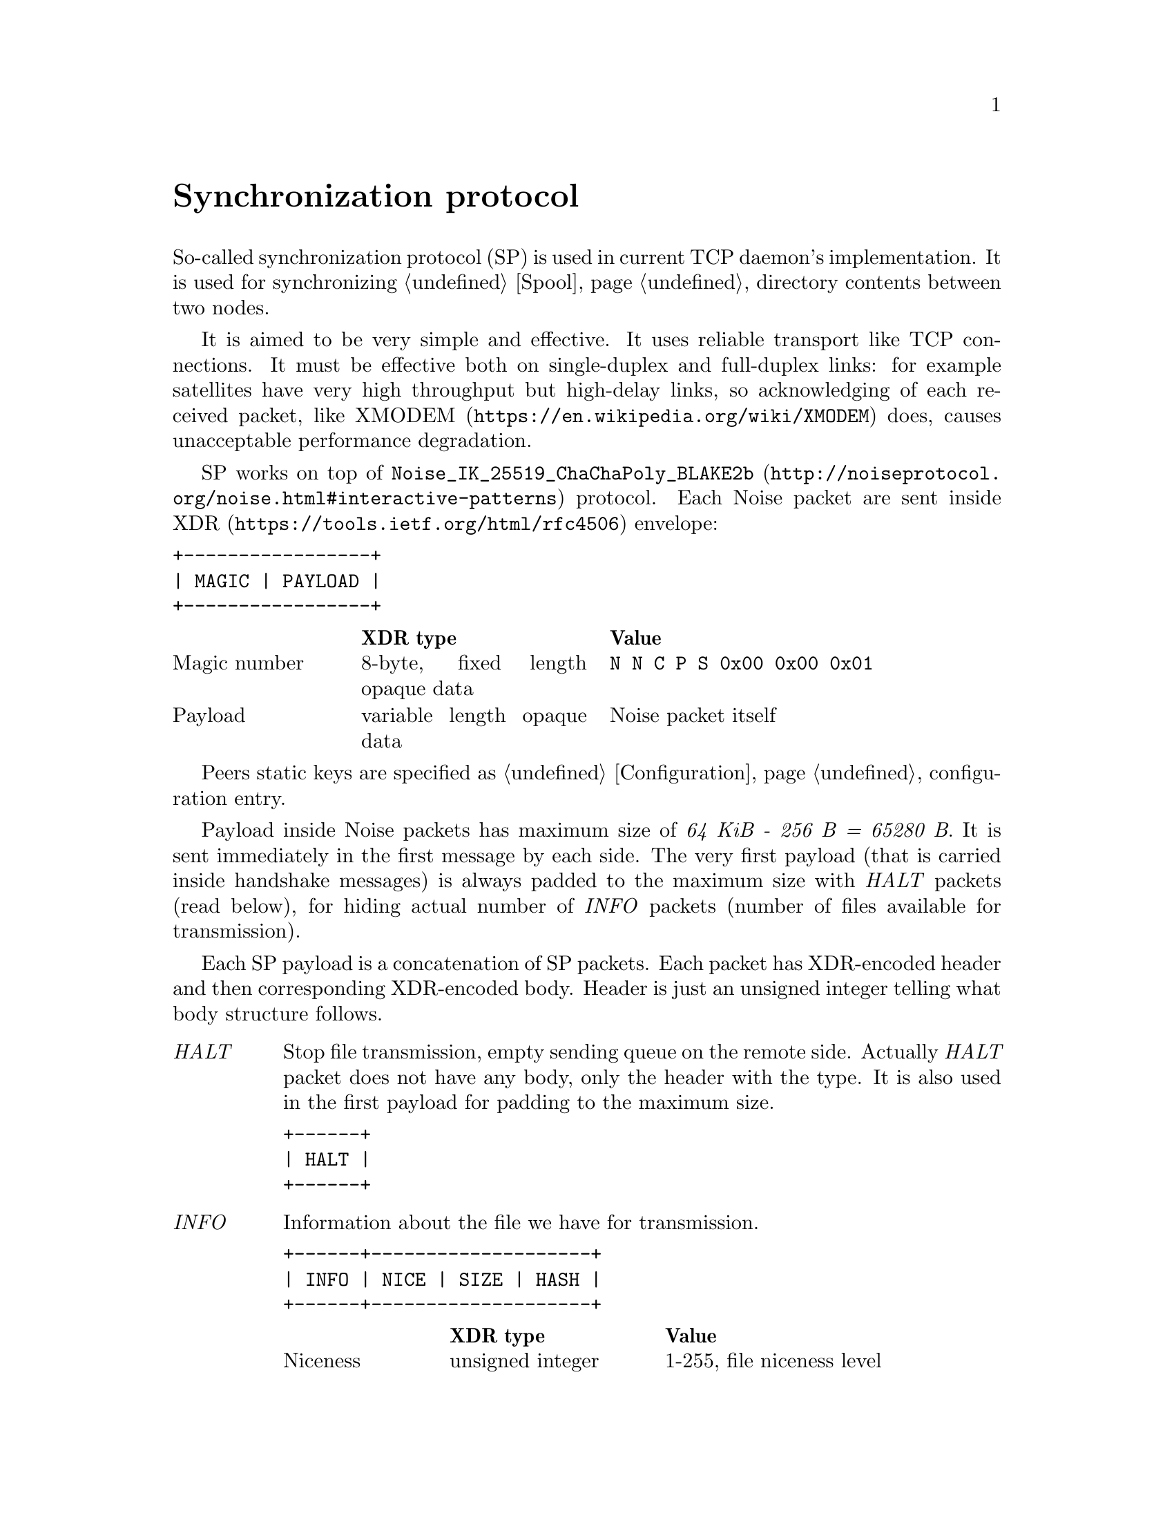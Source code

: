 @node Sync
@unnumbered Synchronization protocol

So-called synchronization protocol (SP) is used in current TCP daemon's
implementation. It is used for synchronizing @ref{Spool, spool}
directory contents between two nodes.

It is aimed to be very simple and effective. It uses reliable transport
like TCP connections. It must be effective both on single-duplex and
full-duplex links: for example satellites have very high throughput but
high-delay links, so acknowledging of each received packet, like
@url{https://en.wikipedia.org/wiki/XMODEM, XMODEM} does, causes
unacceptable performance degradation.

SP works on top of
@url{http://noiseprotocol.org/noise.html#interactive-patterns,
@code{Noise_IK_25519_ChaChaPoly_BLAKE2b}} protocol. Each Noise packet
are sent inside @url{https://tools.ietf.org/html/rfc4506, XDR} envelope:

@verbatim
+-----------------+
| MAGIC | PAYLOAD |
+-----------------+
@end verbatim

@multitable @columnfractions 0.2 0.3 0.5
@headitem  @tab XDR type @tab Value
@item Magic number @tab
    8-byte, fixed length opaque data @tab
    @verb{|N N C P S 0x00 0x00 0x01|}
@item Payload @tab
    variable length opaque data @tab
    Noise packet itself
@end multitable

Peers static keys are specified as @ref{Configuration, @emph{noisepub}}
configuration entry.

Payload inside Noise packets has maximum size of @emph{64 KiB - 256 B =
65280 B}. It is sent immediately in the first message by each side. The
very first payload (that is carried inside handshake messages) is always
padded to the maximum size with @emph{HALT} packets (read below), for
hiding actual number of @emph{INFO} packets (number of files available
for transmission).

Each SP payload is a concatenation of SP packets. Each packet has
XDR-encoded header and then corresponding XDR-encoded body. Header is
just an unsigned integer telling what body structure follows.

@table @emph

@item HALT
    Stop file transmission, empty sending queue on the remote side.
    Actually @emph{HALT} packet does not have any body, only the header
    with the type. It is also used in the first payload for padding to
    the maximum size.
@verbatim
+------+
| HALT |
+------+
@end verbatim

@item INFO
    Information about the file we have for transmission.
@verbatim
+------+--------------------+
| INFO | NICE | SIZE | HASH |
+------+--------------------+
@end verbatim
    @multitable @columnfractions 0.2 0.3 0.5
    @headitem  @tab XDR type @tab Value
    @item Niceness @tab
        unsigned integer @tab
        1-255, file niceness level
    @item Size @tab
        unsigned hyper integer @tab
        File size
    @item Hash @tab
        32-byte, fixed length opaque data @tab
        Unique file identifier, its checksum
    @end multitable

@item FREQ
    File transmission request. Ask remote side to queue the file for
    transmission.
@verbatim
+------+---------------+
| FREQ | HASH | OFFSET |
+------+---------------+
@end verbatim
    @multitable @columnfractions 0.2 0.3 0.5
    @headitem  @tab XDR type @tab Value
    @item Hash @tab
        32-byte, fixed length opaque data @tab
        Unique file identifier, its checksum
    @item Offset @tab
        unsigned hyper integer @tab
        Offset from which remote side must transmit the file
    @end multitable

@item FILE
    Chunk of file.
@verbatim
+------+-------------------------+
| FILE | HASH | OFFSET | PAYLOAD |
+------+-------------------------+
@end verbatim
    @multitable @columnfractions 0.2 0.3 0.5
    @headitem  @tab XDR type @tab Value
    @item Hash @tab
        32-byte, fixed length opaque data @tab
        Unique file identifier, its checksum
    @item Offset @tab
        unsigned hyper integer @tab
        Offset from which transmission goes
    @item Payload @tab
        variable length opaque data @tab
        Chunk of file itself
    @end multitable

@item DONE
    Signal remote side that we have successfully downloaded the file.
@verbatim
+------+------+
| DONE | HASH |
+------+------+
@end verbatim
    @multitable @columnfractions 0.2 0.3 0.5
    @headitem  @tab XDR type @tab Value
    @item Hash @tab
        32-byte, fixed length opaque data @tab
        Unique file identifier, its checksum
    @end multitable

@end table

Typical peers behaviour is following:

@enumerate
@item Perform Noise-IK handshake.
@item When remote peer's identity is known (by definition for initiator
and after receiving first packet for responser (however it is not
authenticated yet)), then collect all @emph{tx}-related files
information and prepare payload packets with all that @emph{INFO}s.
@item Pad the very first payload packet (that is sent with first Noise
handshake message) with @emph{HALT}s to the maximal size.
@item Send all queued payload packets.
@item When @emph{INFO} packet received, check that is has an acceptable
niceness level (skip if not), check if file's @file{.part} exists and
queue @emph{FREQ} outgoing packet (with corresponding offset if
required).
@item When @emph{FREQ} packet received, append it to current sending
queue. Sending queue contains files with offsets that are needed to be
sent.
@item While sending queue is not empty, send @emph{FILE} packet until
queue's head is not fully sent. @emph{FREQ} can contain offset equal to
size -- anyway sent @emph{FILE} packet with an empty payload.
@item When @emph{FILE} packet received, check if it is not fully
downloaded (comparing to @emph{INFO}'s packet information). If so, then
run background integrity checker on it. If check is succeeded, then
delete @file{.part} suffix from file's name and send @emph{DONE} packet.
@item When @emph{DONE} packet received, delete corresponding file.
@item When @emph{HALT} packet received, empty file sending queue.
@item @emph{FILE} sending is performed only if no other outgoing packets
are queued.
@item Each second node check are there any new @emph{tx} packets
appeared and queues corresponding @emph{INFO} packets.
@item If no packets are sent and received during @ref{CfgOnlineDeadline,
onlinedeadline} duration, then close the connection. There is no
explicit indication that session is over.
@end enumerate
